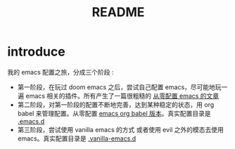 #+title: README


* introduce
我的 emacs 配置之旅，分成三个阶段 :
- 第一阶段，在玩过 doom emacs 之后，尝试自己配置 emacs，尽可能地玩一遍 emacs 相关的插件。所有产生了一篇很粗糙的 [[file:configure-emacs-from-scratch.org][从零配置 emacs 的文章]]
- 第二阶段，对第一阶段的配置不断地完善，达到某种稳定的状态，用 org babel 来管理配置。从零配置 [[file:configure-emacs-by-babel.org][emacs org babel 版本]]。真实配置目录是 [[file:.emacs.d/][.emacs.d]]
- 第三阶段，尝试使用 vanilla emacs 的方式 或者使用 evil 之外的模态去使用 emacs。真实配置目录是 [[file:.vanilla-emacs.d/][.vanilla-emacs.d]]
